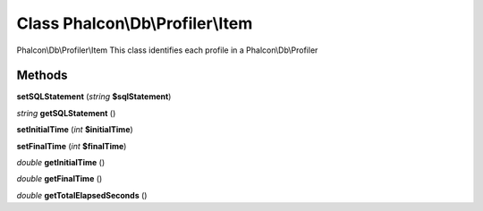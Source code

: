 Class **Phalcon\\Db\\Profiler\\Item**
=====================================

Phalcon\\Db\\Profiler\\Item   This class identifies each profile in a Phalcon\\Db\\Profiler

Methods
---------

**setSQLStatement** (*string* **$sqlStatement**)

*string* **getSQLStatement** ()

**setInitialTime** (*int* **$initialTime**)

**setFinalTime** (*int* **$finalTime**)

*double* **getInitialTime** ()

*double* **getFinalTime** ()

*double* **getTotalElapsedSeconds** ()

